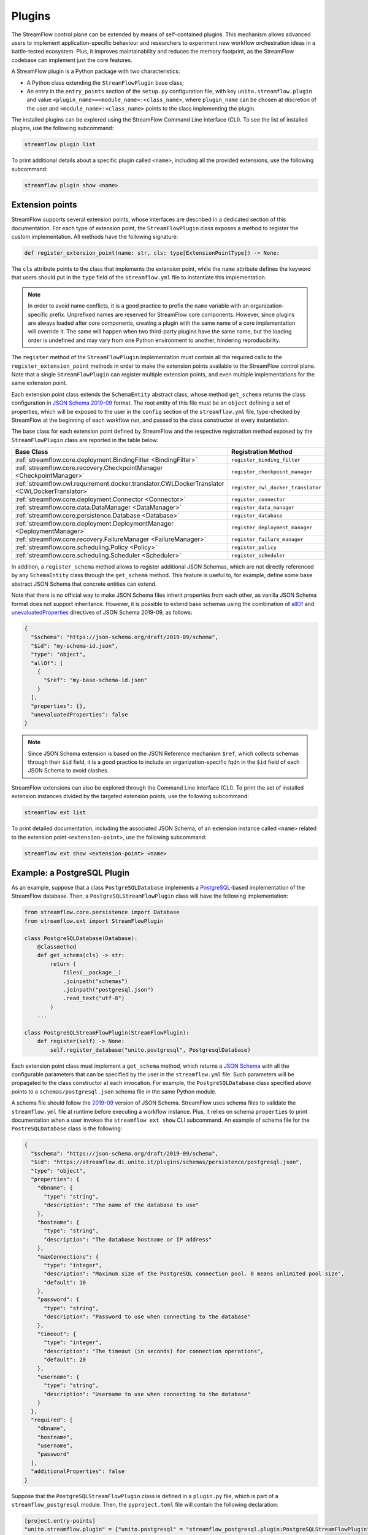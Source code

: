 =======
Plugins
=======

The StreamFlow control plane can be extended by means of self-contained plugins. This mechanism allows advanced users to implement application-specific behaviour and researchers to experiment new workflow orchestration ideas in a battle-tested ecosystem. Plus, it improves maintainability and reduces the memory footprint, as the StreamFlow codebase can implement just the core features.

A StreamFlow plugin is a Python package with two characteristics:

* A Python class extending the ``StreamFlowPlugin`` base class;
* An entry in the ``entry_points`` section of the ``setup.py`` configuration file, with key ``unito.streamflow.plugin`` and value ``<plugin_name>=<module_name>:<class_name>``, where ``plugin_name`` can be chosen at discretion of the user and ``<module_name>:<class_name>`` points to the class implementing the plugin.

The installed plugins can be explored using the StreamFlow Command Line Interface (CLI). To see the list of installed plugins, use the following subcommand:

.. code-block:: bash

    streamflow plugin list

To print additional details about a specific plugin called ``<name>``, including all the provided extensions, use the following subcommand:

.. code-block:: bash

    streamflow plugin show <name>


Extension points
================

StreamFlow supports several extension points, whose interfaces are described in a dedicated section of this documentation. For each type of extension point, the ``StreamFlowPlugin`` class exposes a method to register the custom implementation. All methods have the following signature:

.. code-block:: python

  def register_extension_point(name: str, cls: type[ExtensionPointType]) -> None:

The ``cls`` attribute points to the class that implements the extension point, while the ``name`` attribute defines the keyword that users should put in the ``type`` field of the ``streamflow.yml`` file to instantiate this implementation.

.. note::

    In order to avoid name conflicts, it is a good practice to prefix the ``name`` variable with an organization-specific prefix. Unprefixed names are reserved for StreamFlow core components. However, since plugins are always loaded after core components, creating a plugin with the same name of a core implementation will override it. The same will happen when two third-party plugins have the same name, but the loading order is undefined and may vary from one Python environment to another, hindering reproducibility.

The ``register`` method of the ``StreamFlowPlugin`` implementation must contain all the required calls to the ``register_extension_point`` methods in order to make the extension points available to the StreamFlow control plane. Note that a single ``StreamFlowPlugin`` can register multiple extension points, and even multiple implementations for the same extension point.

Each extension point class extends the ``SchemaEntity`` abstract class, whose method ``get_schema`` returns the class configuration in `JSON Schema 2019-09 <https://json-schema.org/draft/2019-09/release-notes.html>`_ format. The root entity of this file must be an ``object`` defining a set of properties, which will be exposed to the user in the ``config`` section of the ``streamflow.yml`` file, type-checked by StreamFlow at the beginning of each workflow run, and passed to the class constructor at every instantiation.

The base class for each extension point defined by StreamFlow and the respective registration method exposed by the ``StreamFlowPlugin`` class are reported in the table below:

=============================================================================================     ===================================
Base Class                                                                                        Registration Method
=============================================================================================     ===================================
:ref:`streamflow.core.deployment.BindingFilter <BindingFilter>`                                   ``register_binding_filter``
:ref:`streamflow.core.recovery.CheckpointManager <CheckpointManager>`                             ``register_checkpoint_manager``
:ref:`streamflow.cwl.requirement.docker.translator.CWLDockerTranslator <CWLDockerTranslator>`     ``register_cwl_docker_translator``
:ref:`streamflow.core.deployment.Connector <Connector>`                                           ``register_connector``
:ref:`streamflow.core.data.DataManager <DataManager>`                                             ``register_data_manager``
:ref:`streamflow.core.persistence.Database <Database>`                                            ``register_database``
:ref:`streamflow.core.deployment.DeploymentManager <DeploymentManager>`                           ``register_deployment_manager``
:ref:`streamflow.core.recovery.FailureManager <FailureManager>`                                   ``register_failure_manager``
:ref:`streamflow.core.scheduling.Policy <Policy>`                                                 ``register_policy``
:ref:`streamflow.core.scheduling.Scheduler <Scheduler>`                                           ``register_scheduler``
=============================================================================================     ===================================

In addition, a ``register_schema`` method allows to register additional JSON Schemas, which are not directly referenced by any ``SchemaEntity`` class through the ``get_schema`` method. This feature is useful to, for example, define some base abstract JSON Schema that concrete entities can extend.

Note that there is no official way to make JSON Schema files inherit properties from each other, as vanilla JSON Schema format does not support inheritance. However, it is possible to extend base schemas using the combination of `allOf <https://json-schema.org/understanding-json-schema/reference/combining.html#allof>`_ and `unevaluatedProperties <https://json-schema.org/understanding-json-schema/reference/object.html#unevaluated-properties>`_ directives of JSON Schema 2019-09, as follows:

.. code-block:: json

    {
      "$schema": "https://json-schema.org/draft/2019-09/schema",
      "$id": "my-schema-id.json",
      "type": "object",
      "allOf": [
        {
          "$ref": "my-base-schema-id.json"
        }
      ],
      "properties": {},
      "unevaluatedProperties": false
    }

.. note::

    Since JSON Schema extension is based on the JSON Reference mechanism ``$ref``, which collects schemas through their ``$id`` field, it is a good practice to include an organization-specific fqdn in the ``$id`` field of each JSON Schema to avoid clashes.

StreamFlow extensions can also be explored through the Command Line Interface (CLI). To print the set of installed extension instances divided by the targeted extension points, use the following subcommand:

.. code-block:: bash

    streamflow ext list

To print detailed documentation, including the associated JSON Schema, of an extension instance called ``<name>`` related to the extension point ``<extension-point>``, use the following subcommand:

.. code-block:: bash

    streamflow ext show <extension-point> <name>


Example: a PostgreSQL Plugin
============================

As an example, suppose that a class ``PostgreSQLDatabase`` implements a `PostgreSQL <https://www.postgresql.org/>`_-based implementation of the StreamFlow database. Then, a ``PostgreSQLStreamFlowPlugin`` class will have the following implementation:

.. code-block:: python

    from streamflow.core.persistence import Database
    from streamflow.ext import StreamFlowPlugin

    class PostgreSQLDatabase(Database):
        @classmethod
        def get_schema(cls) -> str:
            return (
                files(__package__)
                .joinpath("schemas")
                .joinpath("postgresql.json")
                .read_text("utf-8")
            )
        ...

    class PostgreSQLStreamFlowPlugin(StreamFlowPlugin):
        def register(self) -> None:
            self.register_database("unito.postgresql", PostgresqlDatabase)

Each extension point class must implement a ``get_schema`` method, which returns a `JSON Schema <https://json-schema.org/>`_ with all the configurable parameters that can be specified by the user in the ``streamflow.yml`` file. Such parameters will be propagated to the class constructor at each invocation. For example, the ``PostgreSQLDatabase`` class specified above points to a ``schemas/postgresql.json`` schema file in the same Python module.

A schema file should follow the `2019-09 <https://json-schema.org/draft/2019-09/release-notes.html>`_ version of JSON Schema. StreamFlow uses schema files to validate the ``streamflow.yml`` file at runtime before executing a workflow instance. Plus, it relies on schema ``properties`` to print documentation when a user invokes the ``streamflow ext show`` CLI subcommand. An example of schema file for the ``PostreSQLDatabase`` class is the following:

.. code-block:: json

    {
      "$schema": "https://json-schema.org/draft/2019-09/schema",
      "$id": "https://streamflow.di.unito.it/plugins/schemas/persistence/postgresql.json",
      "type": "object",
      "properties": {
        "dbname": {
          "type": "string",
          "description": "The name of the database to use"
        },
        "hostname": {
          "type": "string",
          "description": "The database hostname or IP address"
        },
        "maxConnections": {
          "type": "integer",
          "description": "Maximum size of the PostgreSQL connection pool. 0 means unlimited pool size",
          "default": 10
        },
        "password": {
          "type": "string",
          "description": "Password to use when connecting to the database"
        },
        "timeout": {
          "type": "integer",
          "description": "The timeout (in seconds) for connection operations",
          "default": 20
        },
        "username": {
          "type": "string",
          "description": "Username to use when connecting to the database"
        }
      },
      "required": [
        "dbname",
        "hostname",
        "username",
        "password"
      ],
      "additionalProperties": false
    }

Suppose that the ``PostgreSQLStreamFlowPlugin`` class is defined in a ``plugin.py`` file, which is part of a ``streamflow_postgresql`` module. Then, the ``pyproject.toml`` file will contain the following declaration:

.. code-block:: toml

    [project.entry-points]
    "unito.streamflow.plugin" = {"unito.postgresql" = "streamflow_postgresql.plugin:PostgreSQLStreamFlowPlugin"}

Imagine now that the code described above has been published in a package called ``streamflow-postgresql``. Then, the plugin can be installed with ``pip`` as a normal package:

.. code-block:: bash

    pip install streamflow-postgresql

Then, StreamFlow users can instantiate a PostgreSQL database connector for their workflow executions by adding the following lines in the ``streamflow.yml`` file:

.. code-block:: yaml

    database:
      type: unito.postgresql
      config:
        dbname: "sf"
        hostname: "localhost"
        username: "sf-user"
        password: "1234!"
        maxConnections: 50

The full source code of the StreamFlow PostgreSQL example plugin is available in on `GitHub <https://github.com/alpha-unito/streamflow-postgresql>`_.